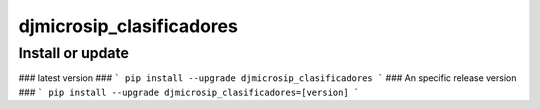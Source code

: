 djmicrosip_clasificadores
==========================

Install or update
-------

### latest version ###
```
pip install --upgrade djmicrosip_clasificadores
```
### An specific release version ###
```
pip install --upgrade djmicrosip_clasificadores=[version]
```